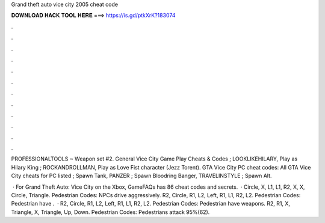 Grand theft auto vice city 2005 cheat code



𝐃𝐎𝐖𝐍𝐋𝐎𝐀𝐃 𝐇𝐀𝐂𝐊 𝐓𝐎𝐎𝐋 𝐇𝐄𝐑𝐄 ===> https://is.gd/ptkXrK?183074



.



.



.



.



.



.



.



.



.



.



.



.

PROFESSIONALTOOLS ~ Weapon set #2. General Vice City Game Play Cheats & Codes ; LOOKLIKEHILARY, Play as Hilary King ; ROCKANDROLLMAN, Play as Love Fist character (Jezz Torent). GTA Vice City PC cheat codes: All GTA Vice City cheats for PC listed ; Spawn Tank, PANZER ; Spawn Bloodring Banger, TRAVELINSTYLE ; Spawn Alt.

 · For Grand Theft Auto: Vice City on the Xbox, GameFAQs has 86 cheat codes and secrets.  · Circle, X, L1, L1, R2, X, X, Circle, Triangle. Pedestrian Codes: NPCs drive aggressively. R2, Circle, R1, L2, Left, R1, L1, R2, L2. Pedestrian Codes: Pedestrian have .  · R2, Circle, R1, L2, Left, R1, L1, R2, L2. Pedestrian Codes: Pedestrian have weapons. R2, R1, X, Triangle, X, Triangle, Up, Down. Pedestrian Codes: Pedestrians attack 95%(62).
